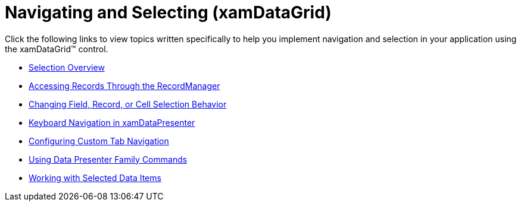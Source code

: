 ﻿////

|metadata|
{
    "name": "xamdatagrid-navigating-and-selecting",
    "controlName": ["xamDataGrid"],
    "tags": [],
    "guid": "{A282D3BF-ADC1-474C-83AA-C2D5E4DC7D34}",  
    "buildFlags": [],
    "createdOn": "2012-01-30T19:39:53.0099551Z"
}
|metadata|
////

= Navigating and Selecting (xamDataGrid)

Click the following links to view topics written specifically to help you implement navigation and selection in your application using the xamDataGrid™ control.

* link:xamdata-selection-overview.html[Selection Overview]
* link:xamdata-accessing-records-through-the-recordmanager.html[Accessing Records Through the RecordManager]
* link:xamdata-changing-field-record-cell-selection-behavior.html[Changing Field, Record, or Cell Selection Behavior]
* link:xamdatapresenter-keyboard-navigation-in-xamdatapresenter.html[Keyboard Navigation in xamDataPresenter]
* link:xamdatagrid-configuring-custom-tab-navigation.html[Configuring Custom Tab Navigation]
* link:xamdata-using-data-presenter-family-commands.html[Using Data Presenter Family Commands]
* link:xamdatagrid-selected-data-items.html[Working with Selected Data Items]
